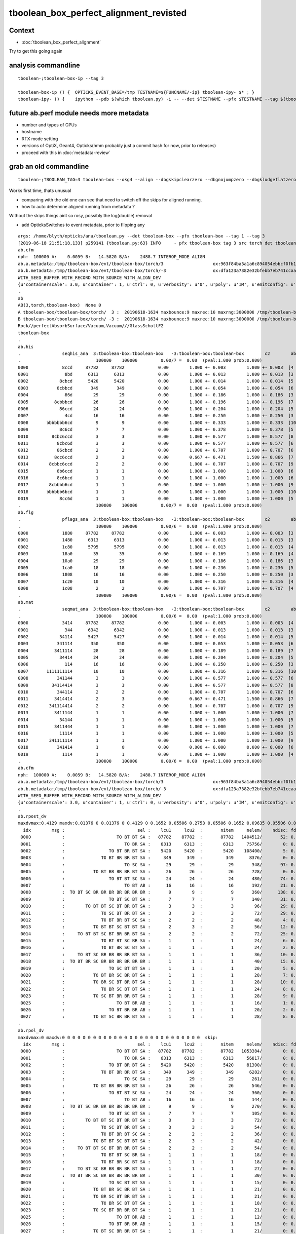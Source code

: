 tboolean_box_perfect_alignment_revisted
============================================

Context
----------

* :doc:`tboolean_box_perfect_alignment`

Try to get this going again



analysis commandline
-----------------------

::

    tboolean-;tboolean-box-ip --tag 3

    tboolean-box-ip () {  OPTICKS_EVENT_BASE=/tmp TESTNAME=${FUNCNAME/-ip} tboolean-ipy- $* ; }
    tboolean-ipy- () {    ipython --pdb $(which tboolean.py) -i -- --det $TESTNAME --pfx $TESTNAME --tag $(tboolean-tag) $* ; } 



future ab.perf module needs more metadata
-------------------------------------------------------------------------------------------

* number and types of GPUs 
* hostname 
* RTX mode setting
* versions of OptiX, Geant4, Opticks(hmm probably just a commit hash for now, prior to releases)  

* proceed with this in :doc:`metadata-review` 



grab an old commandline
----------------------------

::

    tboolean-;TBOOLEAN_TAG=3 tboolean-box --okg4 --align --dbgskipclearzero --dbgnojumpzero --dbgkludgeflatzero

Works first time, thats unusual

* comparing with the old one can see that need to switch off the skips for aligned running. 
* how to auto determine aligned running from metadata ?


Without the skips things aint so rosy, possibly the log(double) removal

* add OpticksSwitches to event metadata, prior to flipping any 


::

    args: /home/blyth/opticks/ana/tboolean.py --det tboolean-box --pfx tboolean-box --tag 1 --tag 3
    [2019-06-18 21:51:18,133] p259141 {tboolean.py:63} INFO     - pfx tboolean-box tag 3 src torch det tboolean-box c2max 2.0 ipython True 
    ab.cfm
    nph:  100000 A:    0.0059 B:   14.5820 B/A:    2488.7 INTEROP_MODE ALIGN 
    ab.a.metadata:/tmp/tboolean-box/evt/tboolean-box/torch/3                   ox:963f84ba3a1a6c894054ebbcf0fb1ea9 rx:3db691ffd21dfa48c062c0f19bb0fdb0 np: 100000 pr:    0.0059 INTEROP_MODE
    ab.b.metadata:/tmp/tboolean-box/evt/tboolean-box/torch/-3                  ox:dfa123a7382e32bfebb7eb741ccaa749 rx:e1c46ce4b32c1c7e00f1378e807aa972 np: 100000 pr:   14.5820 INTEROP_MODE
    WITH_SEED_BUFFER WITH_RECORD WITH_SOURCE WITH_ALIGN_DEV 
    {u'containerscale': 3.0, u'container': 1, u'ctrl': 0, u'verbosity': u'0', u'poly': u'IM', u'emitconfig': u'photons:10000,wavelength:380,time:0.2,posdelta:0.1,sheetmask:0x1,umin:0.45,umax:0.55,vmin:0.45,vmax:0.55', u'resolution': u'20', u'emit': -1}
    .
    ab
    AB(3,torch,tboolean-box)  None 0 
    A tboolean-box/tboolean-box/torch/  3 :  20190618-1634 maxbounce:9 maxrec:10 maxrng:3000000 /tmp/tboolean-box/evt/tboolean-box/torch/3/fdom.npy () 
    B tboolean-box/tboolean-box/torch/ -3 :  20190618-1634 maxbounce:9 maxrec:10 maxrng:3000000 /tmp/tboolean-box/evt/tboolean-box/torch/-3/fdom.npy (recstp) 
    Rock//perfectAbsorbSurface/Vacuum,Vacuum///GlassSchottF2
    tboolean-box
    .
    ab.his
    .                seqhis_ana  3:tboolean-box:tboolean-box   -3:tboolean-box:tboolean-box        c2        ab        ba 
    .                             100000    100000         0.00/7 =  0.00  (pval:1.000 prob:0.000)  
    0000             8ccd     87782     87782             0.00        1.000 +- 0.003        1.000 +- 0.003  [4 ] TO BT BT SA
    0001              8bd      6313      6313             0.00        1.000 +- 0.013        1.000 +- 0.013  [3 ] TO BR SA
    0002            8cbcd      5420      5420             0.00        1.000 +- 0.014        1.000 +- 0.014  [5 ] TO BT BR BT SA
    0003           8cbbcd       349       349             0.00        1.000 +- 0.054        1.000 +- 0.054  [6 ] TO BT BR BR BT SA
    0004              86d        29        29             0.00        1.000 +- 0.186        1.000 +- 0.186  [3 ] TO SC SA
    0005          8cbbbcd        26        26             0.00        1.000 +- 0.196        1.000 +- 0.196  [7 ] TO BT BR BR BR BT SA
    0006            86ccd        24        24             0.00        1.000 +- 0.204        1.000 +- 0.204  [5 ] TO BT BT SC SA
    0007              4cd        16        16             0.00        1.000 +- 0.250        1.000 +- 0.250  [3 ] TO BT AB
    0008       bbbbbbb6cd         9         9             0.00        1.000 +- 0.333        1.000 +- 0.333  [10] TO BT SC BR BR BR BR BR BR BR
    0009            8c6cd         7         7             0.00        1.000 +- 0.378        1.000 +- 0.378  [5 ] TO BT SC BT SA
    0010         8cbc6ccd         3         3             0.00        1.000 +- 0.577        1.000 +- 0.577  [8 ] TO BT BT SC BT BR BT SA
    0011           8cbc6d         3         3             0.00        1.000 +- 0.577        1.000 +- 0.577  [6 ] TO SC BT BR BT SA
    0012           86cbcd         2         2             0.00        1.000 +- 0.707        1.000 +- 0.707  [6 ] TO BT BR BT SC SA
    0013          8cc6ccd         2         3             0.00        0.667 +- 0.471        1.500 +- 0.866  [7 ] TO BT BT SC BT BT SA
    0014        8cbbc6ccd         2         2             0.00        1.000 +- 0.707        1.000 +- 0.707  [9 ] TO BT BT SC BT BR BR BT SA
    0015           8b6ccd         1         1             0.00        1.000 +- 1.000        1.000 +- 1.000  [6 ] TO BT BT SC BR SA
    0016           8c6bcd         1         1             0.00        1.000 +- 1.000        1.000 +- 1.000  [6 ] TO BT BR SC BT SA
    0017        8cbbbb6cd         1         1             0.00        1.000 +- 1.000        1.000 +- 1.000  [9 ] TO BT SC BR BR BR BR BT SA
    0018       bbbbbb6bcd         1         1             0.00        1.000 +- 1.000        1.000 +- 1.000  [10] TO BT BR SC BR BR BR BR BR BR
    0019            8cc6d         1         1             0.00        1.000 +- 1.000        1.000 +- 1.000  [5 ] TO SC BT BT SA
    .                             100000    100000         0.00/7 =  0.00  (pval:1.000 prob:0.000)  
    ab.flg
    .                pflags_ana  3:tboolean-box:tboolean-box   -3:tboolean-box:tboolean-box        c2        ab        ba 
    .                             100000    100000         0.00/6 =  0.00  (pval:1.000 prob:0.000)  
    0000             1880     87782     87782             0.00        1.000 +- 0.003        1.000 +- 0.003  [3 ] TO|BT|SA
    0001             1480      6313      6313             0.00        1.000 +- 0.013        1.000 +- 0.013  [3 ] TO|BR|SA
    0002             1c80      5795      5795             0.00        1.000 +- 0.013        1.000 +- 0.013  [4 ] TO|BT|BR|SA
    0003             18a0        35        35             0.00        1.000 +- 0.169        1.000 +- 0.169  [4 ] TO|BT|SA|SC
    0004             10a0        29        29             0.00        1.000 +- 0.186        1.000 +- 0.186  [3 ] TO|SA|SC
    0005             1ca0        18        18             0.00        1.000 +- 0.236        1.000 +- 0.236  [5 ] TO|BT|BR|SA|SC
    0006             1808        16        16             0.00        1.000 +- 0.250        1.000 +- 0.250  [3 ] TO|BT|AB
    0007             1c20        10        10             0.00        1.000 +- 0.316        1.000 +- 0.316  [4 ] TO|BT|BR|SC
    0008             1c08         2         2             0.00        1.000 +- 0.707        1.000 +- 0.707  [4 ] TO|BT|BR|AB
    .                             100000    100000         0.00/6 =  0.00  (pval:1.000 prob:0.000)  
    ab.mat
    .                seqmat_ana  3:tboolean-box:tboolean-box   -3:tboolean-box:tboolean-box        c2        ab        ba 
    .                             100000    100000         0.00/6 =  0.00  (pval:1.000 prob:0.000)  
    0000             3414     87782     87782             0.00        1.000 +- 0.003        1.000 +- 0.003  [4 ] Va G2 Va Ro
    0001              344      6342      6342             0.00        1.000 +- 0.013        1.000 +- 0.013  [3 ] Va Va Ro
    0002            34114      5427      5427             0.00        1.000 +- 0.014        1.000 +- 0.014  [5 ] Va G2 G2 Va Ro
    0003           341114       350       350             0.00        1.000 +- 0.053        1.000 +- 0.053  [6 ] Va G2 G2 G2 Va Ro
    0004          3411114        28        28             0.00        1.000 +- 0.189        1.000 +- 0.189  [7 ] Va G2 G2 G2 G2 Va Ro
    0005            34414        24        24             0.00        1.000 +- 0.204        1.000 +- 0.204  [5 ] Va G2 Va Va Ro
    0006              114        16        16             0.00        1.000 +- 0.250        1.000 +- 0.250  [3 ] Va G2 G2
    0007       1111111114        10        10             0.00        1.000 +- 0.316        1.000 +- 0.316  [10] Va G2 G2 G2 G2 G2 G2 G2 G2 G2
    0008           341144         3         3             0.00        1.000 +- 0.577        1.000 +- 0.577  [6 ] Va Va G2 G2 Va Ro
    0009         34114414         3         3             0.00        1.000 +- 0.577        1.000 +- 0.577  [8 ] Va G2 Va Va G2 G2 Va Ro
    0010           344114         2         2             0.00        1.000 +- 0.707        1.000 +- 0.707  [6 ] Va G2 G2 Va Va Ro
    0011          3414414         2         3             0.00        0.667 +- 0.471        1.500 +- 0.866  [7 ] Va G2 Va Va G2 Va Ro
    0012        341114414         2         2             0.00        1.000 +- 0.707        1.000 +- 0.707  [9 ] Va G2 Va Va G2 G2 G2 Va Ro
    0013          3411144         1         1             0.00        1.000 +- 1.000        1.000 +- 1.000  [7 ] Va Va G2 G2 G2 Va Ro
    0014            34144         1         1             0.00        1.000 +- 1.000        1.000 +- 1.000  [5 ] Va Va G2 Va Ro
    0015          3411444         1         1             0.00        1.000 +- 1.000        1.000 +- 1.000  [7 ] Va Va Va G2 G2 Va Ro
    0016            11114         1         1             0.00        1.000 +- 1.000        1.000 +- 1.000  [5 ] Va G2 G2 G2 G2
    0017        341111114         1         1             0.00        1.000 +- 1.000        1.000 +- 1.000  [9 ] Va G2 G2 G2 G2 G2 G2 Va Ro
    0018           341414         1         0             0.00        0.000 +- 0.000        0.000 +- 0.000  [6 ] Va G2 Va G2 Va Ro
    0019             1114         1         1             0.00        1.000 +- 1.000        1.000 +- 1.000  [4 ] Va G2 G2 G2
    .                             100000    100000         0.00/6 =  0.00  (pval:1.000 prob:0.000)  
    ab.cfm
    nph:  100000 A:    0.0059 B:   14.5820 B/A:    2488.7 INTEROP_MODE ALIGN 
    ab.a.metadata:/tmp/tboolean-box/evt/tboolean-box/torch/3                   ox:963f84ba3a1a6c894054ebbcf0fb1ea9 rx:3db691ffd21dfa48c062c0f19bb0fdb0 np: 100000 pr:    0.0059 INTEROP_MODE
    ab.b.metadata:/tmp/tboolean-box/evt/tboolean-box/torch/-3                  ox:dfa123a7382e32bfebb7eb741ccaa749 rx:e1c46ce4b32c1c7e00f1378e807aa972 np: 100000 pr:   14.5820 INTEROP_MODE
    WITH_SEED_BUFFER WITH_RECORD WITH_SOURCE WITH_ALIGN_DEV 
    {u'containerscale': 3.0, u'container': 1, u'ctrl': 0, u'verbosity': u'0', u'poly': u'IM', u'emitconfig': u'photons:10000,wavelength:380,time:0.2,posdelta:0.1,sheetmask:0x1,umin:0.45,umax:0.55,vmin:0.45,vmax:0.55', u'resolution': u'20', u'emit': -1}
    .
    ab.rpost_dv
    maxdvmax:0.4129 maxdv:0.01376 0 0.01376 0 0.4129 0 0.1652 0.05506 0.2753 0.05506 0.1652 0.09635 0.05506 0.04129 0.1376 0.05506 0.04129 0.1239 0.05506 0.05506 0.09635 0.09635 0.05506 0.08258 0.04129 0.04129 0.09635  skip:
      idx        msg :                            sel :    lcu1     lcu2  :       nitem     nelem/    ndisc: fdisc  mx/mn/av        mx/       mn/      avg  eps:eps    
     0000            :                    TO BT BT SA :   87782    87782  :       87782   1404512/       52: 0.000  mx/mn/av   0.01376/        0/5.096e-07  eps:0.0002    
     0001            :                       TO BR SA :    6313     6313  :        6313     75756/        0: 0.000  mx/mn/av         0/        0/        0  eps:0.0002    
     0002            :                 TO BT BR BT SA :    5420     5420  :        5420    108400/        5: 0.000  mx/mn/av   0.01376/        0/6.349e-07  eps:0.0002    
     0003            :              TO BT BR BR BT SA :     349      349  :         349      8376/        0: 0.000  mx/mn/av         0/        0/        0  eps:0.0002    
     0004            :                       TO SC SA :      29       29  :          29       348/       97: 0.279  mx/mn/av    0.4129/        0/  0.01187  eps:0.0002    
     0005            :           TO BT BR BR BR BT SA :      26       26  :          26       728/        0: 0.000  mx/mn/av         0/        0/        0  eps:0.0002    
     0006            :                 TO BT BT SC SA :      24       24  :          24       480/       74: 0.154  mx/mn/av    0.1652/        0/ 0.005867  eps:0.0002    
     0007            :                       TO BT AB :      16       16  :          16       192/       21: 0.109  mx/mn/av   0.05506/        0/ 0.003815  eps:0.0002    
     0008            :  TO BT SC BR BR BR BR BR BR BR :       9        9  :           9       360/      138: 0.383  mx/mn/av    0.2753/        0/  0.01186  eps:0.0002    
     0009            :                 TO BT SC BT SA :       7        7  :           7       140/       31: 0.221  mx/mn/av   0.05506/        0/ 0.006135  eps:0.0002    
     0010            :        TO BT BT SC BT BR BT SA :       3        3  :           3        96/       29: 0.302  mx/mn/av    0.1652/        0/  0.01381  eps:0.0002    
     0011            :              TO SC BT BR BT SA :       3        3  :           3        72/       29: 0.403  mx/mn/av   0.09635/        0/  0.01114  eps:0.0002    
     0012            :              TO BT BR BT SC SA :       2        2  :           2        48/        4: 0.083  mx/mn/av   0.05506/        0/ 0.004014  eps:0.0002    
     0013            :           TO BT BT SC BT BT SA :       2        3  :           2        56/       12: 0.214  mx/mn/av   0.04129/        0/ 0.003474  eps:0.0002    
     0014            :     TO BT BT SC BT BR BR BT SA :       2        2  :           2        72/       25: 0.347  mx/mn/av    0.1376/        0/  0.01249  eps:0.0002    
     0015            :              TO BT BT SC BR SA :       1        1  :           1        24/        6: 0.250  mx/mn/av   0.05506/        0/ 0.005212  eps:0.0002    
     0016            :              TO BT BR SC BT SA :       1        1  :           1        24/        2: 0.083  mx/mn/av   0.04129/        0/ 0.001746  eps:0.0002    
     0017            :     TO BT SC BR BR BR BR BT SA :       1        1  :           1        36/       10: 0.278  mx/mn/av    0.1239/        0/  0.01229  eps:0.0002    
     0018            :  TO BT BR SC BR BR BR BR BR BR :       1        1  :           1        40/       15: 0.375  mx/mn/av   0.05506/        0/ 0.008694  eps:0.0002    
     0019            :                 TO SC BT BT SA :       1        1  :           1        20/        5: 0.250  mx/mn/av   0.05506/        0/ 0.006912  eps:0.0002    
     0020            :           TO BT BR SC BR BT SA :       1        1  :           1        28/        7: 0.250  mx/mn/av   0.09635/        0/  0.00793  eps:0.0002    
     0021            :           TO BR SC BT BR BT SA :       1        1  :           1        28/       10: 0.357  mx/mn/av   0.09635/        0/  0.01086  eps:0.0002    
     0022            :              TO BR SC BT BT SA :       1        1  :           1        24/        8: 0.333  mx/mn/av   0.05506/        0/  0.01037  eps:0.0002    
     0023            :           TO SC BT BR BR BT SA :       1        1  :           1        28/        9: 0.321  mx/mn/av   0.08258/        0/  0.01084  eps:0.0002    
     0025            :                    TO BT BR AB :       1        1  :           1        16/        1: 0.062  mx/mn/av   0.04129/        0/ 0.002581  eps:0.0002    
     0026            :                 TO BT BR BR AB :       1        1  :           1        20/        2: 0.100  mx/mn/av   0.04129/        0/ 0.002095  eps:0.0002    
     0027            :           TO BT SC BR BR BT SA :       1        1  :           1        28/        8: 0.286  mx/mn/av   0.09635/        0/ 0.009427  eps:0.0002    
    .
    ab.rpol_dv
    maxdvmax:0 maxdv:0 0 0 0 0 0 0 0 0 0 0 0 0 0 0 0 0 0 0 0 0 0 0 0 0 0 0  skip:
      idx        msg :                            sel :    lcu1     lcu2  :       nitem     nelem/    ndisc: fdisc  mx/mn/av        mx/       mn/      avg  eps:eps    
     0000            :                    TO BT BT SA :   87782    87782  :       87782   1053384/        0: 0.000  mx/mn/av         0/        0/        0  eps:0.0002    
     0001            :                       TO BR SA :    6313     6313  :        6313     56817/        0: 0.000  mx/mn/av         0/        0/        0  eps:0.0002    
     0002            :                 TO BT BR BT SA :    5420     5420  :        5420     81300/        0: 0.000  mx/mn/av         0/        0/        0  eps:0.0002    
     0003            :              TO BT BR BR BT SA :     349      349  :         349      6282/        0: 0.000  mx/mn/av         0/        0/        0  eps:0.0002    
     0004            :                       TO SC SA :      29       29  :          29       261/        0: 0.000  mx/mn/av         0/        0/        0  eps:0.0002    
     0005            :           TO BT BR BR BR BT SA :      26       26  :          26       546/        0: 0.000  mx/mn/av         0/        0/        0  eps:0.0002    
     0006            :                 TO BT BT SC SA :      24       24  :          24       360/        0: 0.000  mx/mn/av         0/        0/        0  eps:0.0002    
     0007            :                       TO BT AB :      16       16  :          16       144/        0: 0.000  mx/mn/av         0/        0/        0  eps:0.0002    
     0008            :  TO BT SC BR BR BR BR BR BR BR :       9        9  :           9       270/        0: 0.000  mx/mn/av         0/        0/        0  eps:0.0002    
     0009            :                 TO BT SC BT SA :       7        7  :           7       105/        0: 0.000  mx/mn/av         0/        0/        0  eps:0.0002    
     0010            :        TO BT BT SC BT BR BT SA :       3        3  :           3        72/        0: 0.000  mx/mn/av         0/        0/        0  eps:0.0002    
     0011            :              TO SC BT BR BT SA :       3        3  :           3        54/        0: 0.000  mx/mn/av         0/        0/        0  eps:0.0002    
     0012            :              TO BT BR BT SC SA :       2        2  :           2        36/        0: 0.000  mx/mn/av         0/        0/        0  eps:0.0002    
     0013            :           TO BT BT SC BT BT SA :       2        3  :           2        42/        0: 0.000  mx/mn/av         0/        0/        0  eps:0.0002    
     0014            :     TO BT BT SC BT BR BR BT SA :       2        2  :           2        54/        0: 0.000  mx/mn/av         0/        0/        0  eps:0.0002    
     0015            :              TO BT BT SC BR SA :       1        1  :           1        18/        0: 0.000  mx/mn/av         0/        0/        0  eps:0.0002    
     0016            :              TO BT BR SC BT SA :       1        1  :           1        18/        0: 0.000  mx/mn/av         0/        0/        0  eps:0.0002    
     0017            :     TO BT SC BR BR BR BR BT SA :       1        1  :           1        27/        0: 0.000  mx/mn/av         0/        0/        0  eps:0.0002    
     0018            :  TO BT BR SC BR BR BR BR BR BR :       1        1  :           1        30/        0: 0.000  mx/mn/av         0/        0/        0  eps:0.0002    
     0019            :                 TO SC BT BT SA :       1        1  :           1        15/        0: 0.000  mx/mn/av         0/        0/        0  eps:0.0002    
     0020            :           TO BT BR SC BR BT SA :       1        1  :           1        21/        0: 0.000  mx/mn/av         0/        0/        0  eps:0.0002    
     0021            :           TO BR SC BT BR BT SA :       1        1  :           1        21/        0: 0.000  mx/mn/av         0/        0/        0  eps:0.0002    
     0022            :              TO BR SC BT BT SA :       1        1  :           1        18/        0: 0.000  mx/mn/av         0/        0/        0  eps:0.0002    
     0023            :           TO SC BT BR BR BT SA :       1        1  :           1        21/        0: 0.000  mx/mn/av         0/        0/        0  eps:0.0002    
     0025            :                    TO BT BR AB :       1        1  :           1        12/        0: 0.000  mx/mn/av         0/        0/        0  eps:0.0002    
     0026            :                 TO BT BR BR AB :       1        1  :           1        15/        0: 0.000  mx/mn/av         0/        0/        0  eps:0.0002    
     0027            :           TO BT SC BR BR BT SA :       1        1  :           1        21/        0: 0.000  mx/mn/av         0/        0/        0  eps:0.0002    
    .
    ab.ox_dv
    maxdvmax:0.4052 maxdv:2.384e-07 0 4.768e-07 4.768e-07 0.4052 4.768e-07 0.1665 0.05026 0.0637 0.04944 0.04845 0.0361 0.04932 0.0188 0.04688 0.02348 0.0005379 0.04691 0.03917 0.02551 0.04883 0.04253 0.04694 0.03683 0.04692 0.0458 0.04547  skip:
      idx        msg :                            sel :    lcu1     lcu2  :       nitem     nelem/    ndisc: fdisc  mx/mn/av        mx/       mn/      avg  eps:eps    
     0000            :                    TO BT BT SA :   87782    87782  :       87782   1053384/        0: 0.000  mx/mn/av 2.384e-07/        0/2.484e-08  eps:0.0002    
     0001            :                       TO BR SA :    6313     6313  :        6313     75756/        0: 0.000  mx/mn/av         0/        0/        0  eps:0.0002    
     0002            :                 TO BT BR BT SA :    5420     5420  :        5420     65040/        0: 0.000  mx/mn/av 4.768e-07/        0/ 4.47e-08  eps:0.0002    
     0003            :              TO BT BR BR BT SA :     349      349  :         349      4188/        0: 0.000  mx/mn/av 4.768e-07/        0/ 4.47e-08  eps:0.0002    
     0004            :                       TO SC SA :      29       29  :          29       348/       63: 0.181  mx/mn/av    0.4052/        0/ 0.008075  eps:0.0002    
     0005            :           TO BT BR BR BR BT SA :      26       26  :          26       312/        0: 0.000  mx/mn/av 4.768e-07/        0/ 4.47e-08  eps:0.0002    
     0006            :                 TO BT BT SC SA :      24       24  :          24       288/       42: 0.146  mx/mn/av    0.1665/        0/ 0.005635  eps:0.0002    
     0007            :                       TO BT AB :      16       16  :          16       192/       32: 0.167  mx/mn/av   0.05026/        0/ 0.004004  eps:0.0002    
     0008            :  TO BT SC BR BR BR BR BR BR BR :       9        9  :           9       108/       22: 0.204  mx/mn/av    0.0637/        0/ 0.004439  eps:0.0002    
     0009            :                 TO BT SC BT SA :       7        7  :           7        84/       16: 0.190  mx/mn/av   0.04944/        0/  0.00295  eps:0.0002    
     0010            :        TO BT BT SC BT BR BT SA :       3        3  :           3        36/        7: 0.194  mx/mn/av   0.04845/        0/ 0.004128  eps:0.0002    
     0011            :              TO SC BT BR BT SA :       3        3  :           3        36/        6: 0.167  mx/mn/av    0.0361/        0/ 0.003522  eps:0.0002    
     0012            :              TO BT BR BT SC SA :       2        2  :           2        24/        2: 0.083  mx/mn/av   0.04932/        0/ 0.004077  eps:0.0002    
     0013            :           TO BT BT SC BT BT SA :       2        3  :           2        24/        6: 0.250  mx/mn/av    0.0188/        0/ 0.001654  eps:0.0002    
     0014            :     TO BT BT SC BT BR BR BT SA :       2        2  :           2        24/        4: 0.167  mx/mn/av   0.04688/        0/ 0.004159  eps:0.0002    
     0015            :              TO BT BT SC BR SA :       1        1  :           1        12/        3: 0.250  mx/mn/av   0.02348/        0/ 0.002064  eps:0.0002    
     0016            :              TO BT BR SC BT SA :       1        1  :           1        12/        1: 0.083  mx/mn/av 0.0005379/        0/4.969e-05  eps:0.0002    
     0017            :     TO BT SC BR BR BR BR BT SA :       1        1  :           1        12/        2: 0.167  mx/mn/av   0.04691/        0/ 0.003942  eps:0.0002    
     0018            :  TO BT BR SC BR BR BR BR BR BR :       1        1  :           1        12/        3: 0.250  mx/mn/av   0.03917/        0/ 0.004313  eps:0.0002    
     0019            :                 TO SC BT BT SA :       1        1  :           1        12/        2: 0.167  mx/mn/av   0.02551/        0/ 0.002358  eps:0.0002    
     0020            :           TO BT BR SC BR BT SA :       1        1  :           1        12/        2: 0.167  mx/mn/av   0.04883/        0/ 0.004109  eps:0.0002    
     0021            :           TO BR SC BT BR BT SA :       1        1  :           1        12/        3: 0.250  mx/mn/av   0.04253/        0/ 0.005257  eps:0.0002    
     0022            :              TO BR SC BT BT SA :       1        1  :           1        12/        1: 0.083  mx/mn/av   0.04694/        0/ 0.003932  eps:0.0002    
     0023            :           TO SC BT BR BR BT SA :       1        1  :           1        12/        2: 0.167  mx/mn/av   0.03683/        0/ 0.003549  eps:0.0002    
     0025            :                    TO BT BR AB :       1        1  :           1        12/        2: 0.167  mx/mn/av   0.04692/        0/ 0.003934  eps:0.0002    
     0026            :                 TO BT BR BR AB :       1        1  :           1        12/        2: 0.167  mx/mn/av    0.0458/        0/  0.00384  eps:0.0002    
     0027            :           TO BT SC BR BR BT SA :       1        1  :           1        12/        2: 0.167  mx/mn/av   0.04547/        0/ 0.003826  eps:0.0002    
    .
    ab.rc     .rc 99      [0, 88, 99] 
    ab.rc.c2p .rc   0  .mx   0.000 .cut   2.000   seqmat_ana :        0  pflags_ana :        0  seqhis_ana :        0   
    ab.rc.rdv .rc  88  .mx   0.413 .cut   0.100      rpol_dv :        0    rpost_dv :    0.413   
    ab.rc.pdv .rc  99  .mx   0.405 .cut   0.001        ox_dv :    0.405   
    .
    [2019-06-18 21:51:19,211] p259141 {tboolean.py:71} CRITICAL -  RC 99 

    In [1]: 






Use tag 4 flipping WITH_LOGDOUBLE ON  : confirms that it was the cause of deviation 
--------------------------------------------------------------------------------------

::

    tboolean-;TBOOLEAN_TAG=4 tboolean-box --okg4 --align --dbgskipclearzero --dbgnojumpzero --dbgkludgeflatzero

    tboolean-;tboolean-box-ip --tag 4


    [blyth@localhost opticks]$ tboolean-;tboolean-box-ip --tag 4
    Python 2.7.15 |Anaconda, Inc.| (default, May  1 2018, 23:32:55) 
    Type "copyright", "credits" or "license" for more information.

    IPython 5.7.0 -- An enhanced Interactive Python.
    ?         -> Introduction and overview of IPython's features.
    %quickref -> Quick reference.
    help      -> Python's own help system.
    object?   -> Details about 'object', use 'object??' for extra details.
    args: /home/blyth/opticks/ana/tboolean.py --det tboolean-box --pfx tboolean-box --tag 1 --tag 4
    [2019-06-18 21:58:30,732] p279067 {tboolean.py:63} INFO     - pfx tboolean-box tag 4 src torch det tboolean-box c2max 2.0 ipython True 
    ab.cfm
    nph:  100000 A:    0.0078 B:   15.0273 B/A:    1923.5 INTEROP_MODE ALIGN 
    ab.a.metadata:/tmp/tboolean-box/evt/tboolean-box/torch/4                   ox:2f2d7e8f716f0023cbce4c05b18b460c rx:e50ab36de6379d3109b573578017ded6 np: 100000 pr:    0.0078 INTEROP_MODE
    ab.b.metadata:/tmp/tboolean-box/evt/tboolean-box/torch/-4                  ox:dfa123a7382e32bfebb7eb741ccaa749 rx:e1c46ce4b32c1c7e00f1378e807aa972 np: 100000 pr:   15.0273 INTEROP_MODE
    WITH_SEED_BUFFER WITH_RECORD WITH_SOURCE WITH_ALIGN_DEV WITH_LOGDOUBLE 
    {u'containerscale': 3.0, u'container': 1, u'ctrl': 0, u'verbosity': u'0', u'poly': u'IM', u'emitconfig': u'photons:100000,wavelength:380,time:0.2,posdelta:0.1,sheetmask:0x1,umin:0.45,umax:0.55,vmin:0.45,vmax:0.55', u'resolution': u'20', u'emit': -1}
    .
    ab
    AB(4,torch,tboolean-box)  None 0 
    A tboolean-box/tboolean-box/torch/  4 :  20190618-2156 maxbounce:9 maxrec:10 maxrng:3000000 /tmp/tboolean-box/evt/tboolean-box/torch/4/fdom.npy () 
    B tboolean-box/tboolean-box/torch/ -4 :  20190618-2156 maxbounce:9 maxrec:10 maxrng:3000000 /tmp/tboolean-box/evt/tboolean-box/torch/-4/fdom.npy (recstp) 
    Rock//perfectAbsorbSurface/Vacuum,Vacuum///GlassSchottF2
    tboolean-box
    .
    ab.his
    .                seqhis_ana  4:tboolean-box:tboolean-box   -4:tboolean-box:tboolean-box        c2        ab        ba 
    .                             100000    100000         0.00/7 =  0.00  (pval:1.000 prob:0.000)  
    0000             8ccd     87782     87782             0.00        1.000 +- 0.003        1.000 +- 0.003  [4 ] TO BT BT SA
    0001              8bd      6313      6313             0.00        1.000 +- 0.013        1.000 +- 0.013  [3 ] TO BR SA
    0002            8cbcd      5420      5420             0.00        1.000 +- 0.014        1.000 +- 0.014  [5 ] TO BT BR BT SA
    0003           8cbbcd       349       349             0.00        1.000 +- 0.054        1.000 +- 0.054  [6 ] TO BT BR BR BT SA
    0004              86d        29        29             0.00        1.000 +- 0.186        1.000 +- 0.186  [3 ] TO SC SA
    0005          8cbbbcd        26        26             0.00        1.000 +- 0.196        1.000 +- 0.196  [7 ] TO BT BR BR BR BT SA
    0006            86ccd        24        24             0.00        1.000 +- 0.204        1.000 +- 0.204  [5 ] TO BT BT SC SA
    0007              4cd        16        16             0.00        1.000 +- 0.250        1.000 +- 0.250  [3 ] TO BT AB
    0008       bbbbbbb6cd         9         9             0.00        1.000 +- 0.333        1.000 +- 0.333  [10] TO BT SC BR BR BR BR BR BR BR
    0009            8c6cd         7         7             0.00        1.000 +- 0.378        1.000 +- 0.378  [5 ] TO BT SC BT SA
    0010         8cbc6ccd         3         3             0.00        1.000 +- 0.577        1.000 +- 0.577  [8 ] TO BT BT SC BT BR BT SA
    0011          8cc6ccd         3         3             0.00        1.000 +- 0.577        1.000 +- 0.577  [7 ] TO BT BT SC BT BT SA
    0012           8cbc6d         3         3             0.00        1.000 +- 0.577        1.000 +- 0.577  [6 ] TO SC BT BR BT SA
    0013           86cbcd         2         2             0.00        1.000 +- 0.707        1.000 +- 0.707  [6 ] TO BT BR BT SC SA
    0014        8cbbc6ccd         2         2             0.00        1.000 +- 0.707        1.000 +- 0.707  [9 ] TO BT BT SC BT BR BR BT SA
    0015           8b6ccd         1         1             0.00        1.000 +- 1.000        1.000 +- 1.000  [6 ] TO BT BT SC BR SA
    0016           8c6bcd         1         1             0.00        1.000 +- 1.000        1.000 +- 1.000  [6 ] TO BT BR SC BT SA
    0017        8cbbbb6cd         1         1             0.00        1.000 +- 1.000        1.000 +- 1.000  [9 ] TO BT SC BR BR BR BR BT SA
    0018       bbbbbb6bcd         1         1             0.00        1.000 +- 1.000        1.000 +- 1.000  [10] TO BT BR SC BR BR BR BR BR BR
    0019            8cc6d         1         1             0.00        1.000 +- 1.000        1.000 +- 1.000  [5 ] TO SC BT BT SA
    .                             100000    100000         0.00/7 =  0.00  (pval:1.000 prob:0.000)  
    ab.flg
    .                pflags_ana  4:tboolean-box:tboolean-box   -4:tboolean-box:tboolean-box        c2        ab        ba 
    .                             100000    100000         0.00/6 =  0.00  (pval:1.000 prob:0.000)  
    0000             1880     87782     87782             0.00        1.000 +- 0.003        1.000 +- 0.003  [3 ] TO|BT|SA
    0001             1480      6313      6313             0.00        1.000 +- 0.013        1.000 +- 0.013  [3 ] TO|BR|SA
    0002             1c80      5795      5795             0.00        1.000 +- 0.013        1.000 +- 0.013  [4 ] TO|BT|BR|SA
    0003             18a0        35        35             0.00        1.000 +- 0.169        1.000 +- 0.169  [4 ] TO|BT|SA|SC
    0004             10a0        29        29             0.00        1.000 +- 0.186        1.000 +- 0.186  [3 ] TO|SA|SC
    0005             1ca0        18        18             0.00        1.000 +- 0.236        1.000 +- 0.236  [5 ] TO|BT|BR|SA|SC
    0006             1808        16        16             0.00        1.000 +- 0.250        1.000 +- 0.250  [3 ] TO|BT|AB
    0007             1c20        10        10             0.00        1.000 +- 0.316        1.000 +- 0.316  [4 ] TO|BT|BR|SC
    0008             1c08         2         2             0.00        1.000 +- 0.707        1.000 +- 0.707  [4 ] TO|BT|BR|AB
    .                             100000    100000         0.00/6 =  0.00  (pval:1.000 prob:0.000)  
    ab.mat
    .                seqmat_ana  4:tboolean-box:tboolean-box   -4:tboolean-box:tboolean-box        c2        ab        ba 
    .                             100000    100000         0.00/6 =  0.00  (pval:1.000 prob:0.000)  
    0000             3414     87782     87782             0.00        1.000 +- 0.003        1.000 +- 0.003  [4 ] Va G2 Va Ro
    0001              344      6342      6342             0.00        1.000 +- 0.013        1.000 +- 0.013  [3 ] Va Va Ro
    0002            34114      5427      5427             0.00        1.000 +- 0.014        1.000 +- 0.014  [5 ] Va G2 G2 Va Ro
    0003           341114       350       350             0.00        1.000 +- 0.053        1.000 +- 0.053  [6 ] Va G2 G2 G2 Va Ro
    0004          3411114        28        28             0.00        1.000 +- 0.189        1.000 +- 0.189  [7 ] Va G2 G2 G2 G2 Va Ro
    0005            34414        24        24             0.00        1.000 +- 0.204        1.000 +- 0.204  [5 ] Va G2 Va Va Ro
    0006              114        16        16             0.00        1.000 +- 0.250        1.000 +- 0.250  [3 ] Va G2 G2
    0007       1111111114        10        10             0.00        1.000 +- 0.316        1.000 +- 0.316  [10] Va G2 G2 G2 G2 G2 G2 G2 G2 G2
    0008         34114414         3         3             0.00        1.000 +- 0.577        1.000 +- 0.577  [8 ] Va G2 Va Va G2 G2 Va Ro
    0009           341144         3         3             0.00        1.000 +- 0.577        1.000 +- 0.577  [6 ] Va Va G2 G2 Va Ro
    0010          3414414         3         3             0.00        1.000 +- 0.577        1.000 +- 0.577  [7 ] Va G2 Va Va G2 Va Ro
    0011           344114         2         2             0.00        1.000 +- 0.707        1.000 +- 0.707  [6 ] Va G2 G2 Va Va Ro
    0012        341114414         2         2             0.00        1.000 +- 0.707        1.000 +- 0.707  [9 ] Va G2 Va Va G2 G2 G2 Va Ro
    0013            11114         1         1             0.00        1.000 +- 1.000        1.000 +- 1.000  [5 ] Va G2 G2 G2 G2
    0014        341111114         1         1             0.00        1.000 +- 1.000        1.000 +- 1.000  [9 ] Va G2 G2 G2 G2 G2 G2 Va Ro
    0015          3411144         1         1             0.00        1.000 +- 1.000        1.000 +- 1.000  [7 ] Va Va G2 G2 G2 Va Ro
    0016             1114         1         1             0.00        1.000 +- 1.000        1.000 +- 1.000  [4 ] Va G2 G2 G2
    0017            34144         1         1             0.00        1.000 +- 1.000        1.000 +- 1.000  [5 ] Va Va G2 Va Ro
    0018          3411444         1         1             0.00        1.000 +- 1.000        1.000 +- 1.000  [7 ] Va Va Va G2 G2 Va Ro
    0019           341444         1         1             0.00        1.000 +- 1.000        1.000 +- 1.000  [6 ] Va Va Va G2 Va Ro
    .                             100000    100000         0.00/6 =  0.00  (pval:1.000 prob:0.000)  
    ab.cfm
    nph:  100000 A:    0.0078 B:   15.0273 B/A:    1923.5 INTEROP_MODE ALIGN 
    ab.a.metadata:/tmp/tboolean-box/evt/tboolean-box/torch/4                   ox:2f2d7e8f716f0023cbce4c05b18b460c rx:e50ab36de6379d3109b573578017ded6 np: 100000 pr:    0.0078 INTEROP_MODE
    ab.b.metadata:/tmp/tboolean-box/evt/tboolean-box/torch/-4                  ox:dfa123a7382e32bfebb7eb741ccaa749 rx:e1c46ce4b32c1c7e00f1378e807aa972 np: 100000 pr:   15.0273 INTEROP_MODE
    WITH_SEED_BUFFER WITH_RECORD WITH_SOURCE WITH_ALIGN_DEV WITH_LOGDOUBLE 
    {u'containerscale': 3.0, u'container': 1, u'ctrl': 0, u'verbosity': u'0', u'poly': u'IM', u'emitconfig': u'photons:100000,wavelength:380,time:0.2,posdelta:0.1,sheetmask:0x1,umin:0.45,umax:0.55,vmin:0.45,vmax:0.55', u'resolution': u'20', u'emit': -1}
    .
    ab.rpost_dv
    maxdvmax:0.01376 maxdv:0.01376 0 0.01376 0 0.01376 0 0 0 0.01376 0 0 0 0 0 0 0 0 0 0 0 0 0 0 0 0 0 0  skip:
      idx        msg :                            sel :    lcu1     lcu2  :       nitem     nelem/    ndisc: fdisc  mx/mn/av        mx/       mn/      avg  eps:eps    
     0000            :                    TO BT BT SA :   87782    87782  :       87782   1404512/       52: 0.000  mx/mn/av   0.01376/        0/5.096e-07  eps:0.0002    
     0001            :                       TO BR SA :    6313     6313  :        6313     75756/        0: 0.000  mx/mn/av         0/        0/        0  eps:0.0002    
     0002            :                 TO BT BR BT SA :    5420     5420  :        5420    108400/        5: 0.000  mx/mn/av   0.01376/        0/6.349e-07  eps:0.0002    
     0003            :              TO BT BR BR BT SA :     349      349  :         349      8376/        0: 0.000  mx/mn/av         0/        0/        0  eps:0.0002    
     0004            :                       TO SC SA :      29       29  :          29       348/        1: 0.003  mx/mn/av   0.01376/        0/3.955e-05  eps:0.0002    
     0005            :           TO BT BR BR BR BT SA :      26       26  :          26       728/        0: 0.000  mx/mn/av         0/        0/        0  eps:0.0002    
     0006            :                 TO BT BT SC SA :      24       24  :          24       480/        0: 0.000  mx/mn/av         0/        0/        0  eps:0.0002    
     0007            :                       TO BT AB :      16       16  :          16       192/        0: 0.000  mx/mn/av         0/        0/        0  eps:0.0002    
     0008            :  TO BT SC BR BR BR BR BR BR BR :       9        9  :           9       360/        1: 0.003  mx/mn/av   0.01376/        0/3.823e-05  eps:0.0002    
     0009            :                 TO BT SC BT SA :       7        7  :           7       140/        0: 0.000  mx/mn/av         0/        0/        0  eps:0.0002    
     0010            :        TO BT BT SC BT BR BT SA :       3        3  :           3        96/        0: 0.000  mx/mn/av         0/        0/        0  eps:0.0002    
     0011            :           TO BT BT SC BT BT SA :       3        3  :           3        84/        0: 0.000  mx/mn/av         0/        0/        0  eps:0.0002    
     0012            :              TO SC BT BR BT SA :       3        3  :           3        72/        0: 0.000  mx/mn/av         0/        0/        0  eps:0.0002    
     0013            :              TO BT BR BT SC SA :       2        2  :           2        48/        0: 0.000  mx/mn/av         0/        0/        0  eps:0.0002    
     0014            :     TO BT BT SC BT BR BR BT SA :       2        2  :           2        72/        0: 0.000  mx/mn/av         0/        0/        0  eps:0.0002    
     0015            :              TO BT BT SC BR SA :       1        1  :           1        24/        0: 0.000  mx/mn/av         0/        0/        0  eps:0.0002    
     0016            :              TO BT BR SC BT SA :       1        1  :           1        24/        0: 0.000  mx/mn/av         0/        0/        0  eps:0.0002    
     0017            :     TO BT SC BR BR BR BR BT SA :       1        1  :           1        36/        0: 0.000  mx/mn/av         0/        0/        0  eps:0.0002    
     0018            :  TO BT BR SC BR BR BR BR BR BR :       1        1  :           1        40/        0: 0.000  mx/mn/av         0/        0/        0  eps:0.0002    
     0019            :                 TO SC BT BT SA :       1        1  :           1        20/        0: 0.000  mx/mn/av         0/        0/        0  eps:0.0002    
     0020            :           TO BT BR SC BR BT SA :       1        1  :           1        28/        0: 0.000  mx/mn/av         0/        0/        0  eps:0.0002    
     0021            :           TO BR SC BT BR BT SA :       1        1  :           1        28/        0: 0.000  mx/mn/av         0/        0/        0  eps:0.0002    
     0022            :              TO BR SC BT BT SA :       1        1  :           1        24/        0: 0.000  mx/mn/av         0/        0/        0  eps:0.0002    
     0023            :           TO SC BT BR BR BT SA :       1        1  :           1        28/        0: 0.000  mx/mn/av         0/        0/        0  eps:0.0002    
     0024            :                    TO BT BR AB :       1        1  :           1        16/        0: 0.000  mx/mn/av         0/        0/        0  eps:0.0002    
     0025            :                 TO BT BR BR AB :       1        1  :           1        20/        0: 0.000  mx/mn/av         0/        0/        0  eps:0.0002    
     0026            :           TO BT SC BR BR BT SA :       1        1  :           1        28/        0: 0.000  mx/mn/av         0/        0/        0  eps:0.0002    
    .
    ab.rpol_dv
    maxdvmax:0 maxdv:0 0 0 0 0 0 0 0 0 0 0 0 0 0 0 0 0 0 0 0 0 0 0 0 0 0 0  skip:
      idx        msg :                            sel :    lcu1     lcu2  :       nitem     nelem/    ndisc: fdisc  mx/mn/av        mx/       mn/      avg  eps:eps    
     0000            :                    TO BT BT SA :   87782    87782  :       87782   1053384/        0: 0.000  mx/mn/av         0/        0/        0  eps:0.0002    
     0001            :                       TO BR SA :    6313     6313  :        6313     56817/        0: 0.000  mx/mn/av         0/        0/        0  eps:0.0002    
     0002            :                 TO BT BR BT SA :    5420     5420  :        5420     81300/        0: 0.000  mx/mn/av         0/        0/        0  eps:0.0002    
     0003            :              TO BT BR BR BT SA :     349      349  :         349      6282/        0: 0.000  mx/mn/av         0/        0/        0  eps:0.0002    
     0004            :                       TO SC SA :      29       29  :          29       261/        0: 0.000  mx/mn/av         0/        0/        0  eps:0.0002    
     0005            :           TO BT BR BR BR BT SA :      26       26  :          26       546/        0: 0.000  mx/mn/av         0/        0/        0  eps:0.0002    
     0006            :                 TO BT BT SC SA :      24       24  :          24       360/        0: 0.000  mx/mn/av         0/        0/        0  eps:0.0002    
     0007            :                       TO BT AB :      16       16  :          16       144/        0: 0.000  mx/mn/av         0/        0/        0  eps:0.0002    
     0008            :  TO BT SC BR BR BR BR BR BR BR :       9        9  :           9       270/        0: 0.000  mx/mn/av         0/        0/        0  eps:0.0002    
     0009            :                 TO BT SC BT SA :       7        7  :           7       105/        0: 0.000  mx/mn/av         0/        0/        0  eps:0.0002    
     0010            :        TO BT BT SC BT BR BT SA :       3        3  :           3        72/        0: 0.000  mx/mn/av         0/        0/        0  eps:0.0002    
     0011            :           TO BT BT SC BT BT SA :       3        3  :           3        63/        0: 0.000  mx/mn/av         0/        0/        0  eps:0.0002    
     0012            :              TO SC BT BR BT SA :       3        3  :           3        54/        0: 0.000  mx/mn/av         0/        0/        0  eps:0.0002    
     0013            :              TO BT BR BT SC SA :       2        2  :           2        36/        0: 0.000  mx/mn/av         0/        0/        0  eps:0.0002    
     0014            :     TO BT BT SC BT BR BR BT SA :       2        2  :           2        54/        0: 0.000  mx/mn/av         0/        0/        0  eps:0.0002    
     0015            :              TO BT BT SC BR SA :       1        1  :           1        18/        0: 0.000  mx/mn/av         0/        0/        0  eps:0.0002    
     0016            :              TO BT BR SC BT SA :       1        1  :           1        18/        0: 0.000  mx/mn/av         0/        0/        0  eps:0.0002    
     0017            :     TO BT SC BR BR BR BR BT SA :       1        1  :           1        27/        0: 0.000  mx/mn/av         0/        0/        0  eps:0.0002    
     0018            :  TO BT BR SC BR BR BR BR BR BR :       1        1  :           1        30/        0: 0.000  mx/mn/av         0/        0/        0  eps:0.0002    
     0019            :                 TO SC BT BT SA :       1        1  :           1        15/        0: 0.000  mx/mn/av         0/        0/        0  eps:0.0002    
     0020            :           TO BT BR SC BR BT SA :       1        1  :           1        21/        0: 0.000  mx/mn/av         0/        0/        0  eps:0.0002    
     0021            :           TO BR SC BT BR BT SA :       1        1  :           1        21/        0: 0.000  mx/mn/av         0/        0/        0  eps:0.0002    
     0022            :              TO BR SC BT BT SA :       1        1  :           1        18/        0: 0.000  mx/mn/av         0/        0/        0  eps:0.0002    
     0023            :           TO SC BT BR BR BT SA :       1        1  :           1        21/        0: 0.000  mx/mn/av         0/        0/        0  eps:0.0002    
     0024            :                    TO BT BR AB :       1        1  :           1        12/        0: 0.000  mx/mn/av         0/        0/        0  eps:0.0002    
     0025            :                 TO BT BR BR AB :       1        1  :           1        15/        0: 0.000  mx/mn/av         0/        0/        0  eps:0.0002    
     0026            :           TO BT SC BR BR BT SA :       1        1  :           1        21/        0: 0.000  mx/mn/av         0/        0/        0  eps:0.0002    
    .
    ab.ox_dv
    maxdvmax:0.0005188 maxdv:2.384e-07 0 4.768e-07 4.768e-07 0.0002289 4.768e-07 0.0001564 7.629e-06 0.0003433 0.0005188 0.0003967 3.052e-05 5.722e-05 9.918e-05 0.0002441 2.098e-05 0.0003624 0.0002136 6.104e-05 4.005e-05 0.0001768 7.629e-05 9.155e-05 0.0001984 0 7.629e-06 0.0001373  skip:
      idx        msg :                            sel :    lcu1     lcu2  :       nitem     nelem/    ndisc: fdisc  mx/mn/av        mx/       mn/      avg  eps:eps    
     0000            :                    TO BT BT SA :   87782    87782  :       87782   1053384/        0: 0.000  mx/mn/av 2.384e-07/        0/2.484e-08  eps:0.0002    
     0001            :                       TO BR SA :    6313     6313  :        6313     75756/        0: 0.000  mx/mn/av         0/        0/        0  eps:0.0002    
     0002            :                 TO BT BR BT SA :    5420     5420  :        5420     65040/        0: 0.000  mx/mn/av 4.768e-07/        0/ 4.47e-08  eps:0.0002    
     0003            :              TO BT BR BR BT SA :     349      349  :         349      4188/        0: 0.000  mx/mn/av 4.768e-07/        0/ 4.47e-08  eps:0.0002    
     0004            :                       TO SC SA :      29       29  :          29       348/        1: 0.003  mx/mn/av 0.0002289/        0/6.656e-06  eps:0.0002    
     0005            :           TO BT BR BR BR BT SA :      26       26  :          26       312/        0: 0.000  mx/mn/av 4.768e-07/        0/ 4.47e-08  eps:0.0002    
     0006            :                 TO BT BT SC SA :      24       24  :          24       288/        0: 0.000  mx/mn/av 0.0001564/        0/4.762e-06  eps:0.0002    
     0007            :                       TO BT AB :      16       16  :          16       192/        0: 0.000  mx/mn/av 7.629e-06/        0/2.372e-07  eps:0.0002    
     0008            :  TO BT SC BR BR BR BR BR BR BR :       9        9  :           9       108/        2: 0.019  mx/mn/av 0.0003433/        0/1.948e-05  eps:0.0002    
     0009            :                 TO BT SC BT SA :       7        7  :           7        84/        2: 0.024  mx/mn/av 0.0005188/        0/2.067e-05  eps:0.0002    
     0010            :        TO BT BT SC BT BR BT SA :       3        3  :           3        36/        4: 0.111  mx/mn/av 0.0003967/        0/4.582e-05  eps:0.0002    
     0011            :           TO BT BT SC BT BT SA :       3        3  :           3        36/        0: 0.000  mx/mn/av 3.052e-05/        0/4.489e-06  eps:0.0002    
     0012            :              TO SC BT BR BT SA :       3        3  :           3        36/        0: 0.000  mx/mn/av 5.722e-05/        0/ 7.79e-06  eps:0.0002    
     0013            :              TO BT BR BT SC SA :       2        2  :           2        24/        0: 0.000  mx/mn/av 9.918e-05/        0/ 7.01e-06  eps:0.0002    
     0014            :     TO BT BT SC BT BR BR BT SA :       2        2  :           2        24/        1: 0.042  mx/mn/av 0.0002441/        0/1.786e-05  eps:0.0002    
     0015            :              TO BT BT SC BR SA :       1        1  :           1        12/        0: 0.000  mx/mn/av 2.098e-05/        0/3.077e-06  eps:0.0002    
     0016            :              TO BT BR SC BT SA :       1        1  :           1        12/        1: 0.083  mx/mn/av 0.0003624/        0/3.451e-05  eps:0.0002    
     0017            :     TO BT SC BR BR BR BR BT SA :       1        1  :           1        12/        1: 0.083  mx/mn/av 0.0002136/        0/2.769e-05  eps:0.0002    
     0018            :  TO BT BR SC BR BR BR BR BR BR :       1        1  :           1        12/        0: 0.000  mx/mn/av 6.104e-05/        0/5.097e-06  eps:0.0002    
     0019            :                 TO SC BT BT SA :       1        1  :           1        12/        0: 0.000  mx/mn/av 4.005e-05/        0/8.468e-06  eps:0.0002    
     0020            :           TO BT BR SC BR BT SA :       1        1  :           1        12/        0: 0.000  mx/mn/av 0.0001768/        0/1.614e-05  eps:0.0002    
     0021            :           TO BR SC BT BR BT SA :       1        1  :           1        12/        0: 0.000  mx/mn/av 7.629e-05/        0/ 1.02e-05  eps:0.0002    
     0022            :              TO BR SC BT BT SA :       1        1  :           1        12/        0: 0.000  mx/mn/av 9.155e-05/        0/1.533e-05  eps:0.0002    
     0023            :           TO SC BT BR BR BT SA :       1        1  :           1        12/        0: 0.000  mx/mn/av 0.0001984/        0/2.561e-05  eps:0.0002    
     0024            :                    TO BT BR AB :       1        1  :           1        12/        0: 0.000  mx/mn/av         0/        0/        0  eps:0.0002    
     0025            :                 TO BT BR BR AB :       1        1  :           1        12/        0: 0.000  mx/mn/av 7.629e-06/        0/6.358e-07  eps:0.0002    
     0026            :           TO BT SC BR BR BT SA :       1        1  :           1        12/        0: 0.000  mx/mn/av 0.0001373/        0/1.921e-05  eps:0.0002    
    .
    ab.rc     .rc 0      [0, 0, 0] 
    ab.rc.c2p .rc   0  .mx   0.000 .cut   2.000   seqmat_ana :        0  pflags_ana :        0  seqhis_ana :        0   
    ab.rc.rdv .rc   0  .mx   0.014 .cut   0.100      rpol_dv :        0    rpost_dv :   0.0138   
    ab.rc.pdv .rc   0  .mx   0.001 .cut   0.001        ox_dv : 0.000519   
    .
    [2019-06-18 21:58:31,760] p279067 {tboolean.py:71} INFO     -  RC 0 




